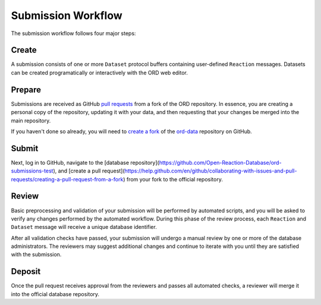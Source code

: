 ###################
Submission Workflow
###################

The submission workflow follows four major steps:

******
Create
******

A submission consists of one or more ``Dataset`` protocol buffers containing
user-defined ``Reaction`` messages. Datasets can be created programatically or
interactively with the ORD web editor.

.. tabs::

   .. group-tab:: Web

        Please use the `ORD web editor <editor.open-reaction-database.org>`_ to
        create your submission.

        The ORD web editor performs automatic validation that will catch any
        errors entered into the form, so there is no separate validation step.

   .. group-tab:: Code

        See the Python examples `here <schema.html#jupyter-colab>`_.

        If you create your submission programmatically, be sure to run the
        `validate_dataset.py
        <https://github.com/Open-Reaction-Database/ord-schema/blob/main/ord_schema/scripts/validate_dataset.py>`_
        script to identify any validation errors:

        .. code-block:: shell

            $ python validate_dataset.py --input="example_dataset.pbtxt"

        When defining reactions and datasets programatically, it is good
        practice to use the `validation methods
        <https://github.com/Open-Reaction-Database/ord-schema/blob/main/ord_schema/validations.py>`_
        in ``ord-schema`` as part of your workflow.

*******
Prepare
*******

Submissions are received as GitHub `pull requests
<https://help.github.com/en/github/collaborating-with-issues-and-pull-requests/about-pull-requests>`_
from a fork of the ORD repository. In essence, you are creating a personal copy
of the repository, updating it with your data, and then requesting that your
changes be merged into the main repository.

If you haven't done so already, you will need to `create a fork
<https://help.github.com/en/github/getting-started-with-github/fork-a-repo>`_ of
the `ord-data <https://github.com/Open-Reaction-Database/ord-data>`_ repository
on GitHub.

.. tabs::

   .. group-tab:: Web

      *TODO: Make sure your fork is up to date.*

      `Create a new branch
      <https://docs.github.com/en/github/collaborating-with-issues-and-pull-requests/creating-and-deleting-branches-within-your-repository>`_
      for your submission.

   .. group-tab:: Code

      `Clone
      <https://help.github.com/en/github/creating-cloning-and-archiving-repositories/cloning-a-repository>`_
      your forked repository to your workstation. You may want to use the
      ``--depth`` flag to create a `shallow clone
      <https://git-scm.com/docs/git-clone#Documentation/git-clone.txt---depthltdepthgt>`_
      instead of fetching the entire commit history:

      .. IMPORTANT::
         Be sure to clone your forked repository and *not* the official repo.

      .. code-block:: shell

         $ git clone --depth=1 "https://github.com/${GITHUB_USERNAME}/${REPOSITORY}"
         # Make sure your fork is up to date.
         $ git checkout main
         $ git pull --rebase upstream main
         # Create a new branch for your submission.
         $ git checkout -b my_submission

******
Submit
******

.. tabs::

   .. group-tab:: Web

      `Upload
      <https://docs.github.com/en/github/managing-files-in-a-repository/adding-a-file-to-a-repository>`_
      your dataset(s) into your submission branch on GitHub and commit the
      result.

   .. group-tab:: Code

      .. code-block:: shell

         # Copy your dataset(s) into your submission branch.
         $ cp path/to/example_dataset.pbtxt .
         # Commit your changes.
         $ git add example_dataset.pbtxt
         $ git commit -m "Example dataset submission"
         # Push the submission to your fork.
         $ git push origin my_submission

Next, log in to GitHub, navigate to the [database
repository](https://github.com/Open-Reaction-Database/ord-submissions-test), and
[create a pull
request](https://help.github.com/en/github/collaborating-with-issues-and-pull-requests/creating-a-pull-request-from-a-fork)
from your fork to the official repository.

******
Review
******

Basic preprocessing and validation of your submission will be performed by
automated scripts, and you will be asked to verify any changes performed by the
automated workflow. During this phase of the review process, each ``Reaction``
and ``Dataset`` message will receive a unique database identifier.

After all validation checks have passed, your submission will undergo a manual
review by one or more of the database administrators. The reviewers may suggest
additional changes and continue to iterate with you until they are satisfied
with the submission.

*******
Deposit
*******

Once the pull request receives approval from the reviewers and passes all
automated checks, a reviewer will merge it into the official database
repository.
